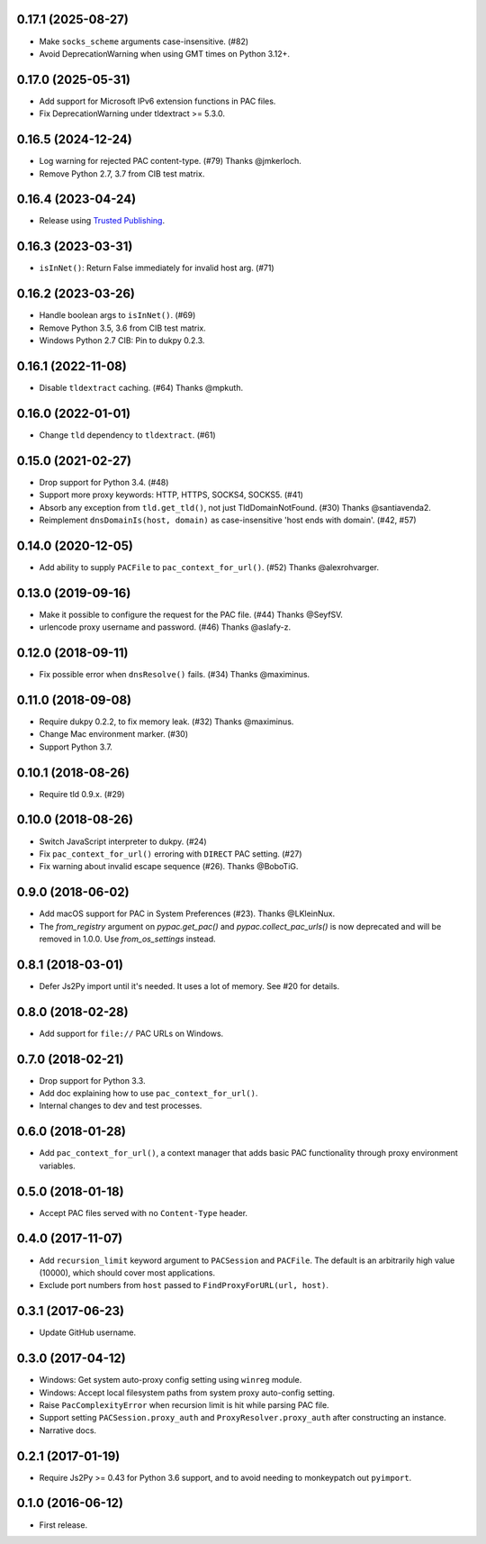 0.17.1 (2025-08-27)
-------------------

- Make ``socks_scheme`` arguments case-insensitive. (#82)
- Avoid DeprecationWarning when using GMT times on Python 3.12+.

0.17.0 (2025-05-31)
-------------------

- Add support for Microsoft IPv6 extension functions in PAC files.
- Fix DeprecationWarning under tldextract >= 5.3.0.

0.16.5 (2024-12-24)
-------------------

- Log warning for rejected PAC content-type. (#79) Thanks @jmkerloch.
- Remove Python 2.7, 3.7 from CIB test matrix.

0.16.4 (2023-04-24)
-------------------

- Release using `Trusted Publishing <https://blog.pypi.org/posts/2023-04-20-introducing-trusted-publishers/>`_.

0.16.3 (2023-03-31)
-------------------

- ``isInNet()``: Return False immediately for invalid host arg. (#71)

0.16.2 (2023-03-26)
-------------------

- Handle boolean args to ``isInNet()``. (#69)
- Remove Python 3.5, 3.6 from CIB test matrix.
- Windows Python 2.7 CIB: Pin to dukpy 0.2.3.


0.16.1 (2022-11-08)
-------------------

- Disable ``tldextract`` caching. (#64) Thanks @mpkuth.


0.16.0 (2022-01-01)
-------------------

- Change ``tld`` dependency to ``tldextract``. (#61)


0.15.0 (2021-02-27)
-------------------

- Drop support for Python 3.4. (#48)
- Support more proxy keywords: HTTP, HTTPS, SOCKS4, SOCKS5. (#41)
- Absorb any exception from ``tld.get_tld()``, not just TldDomainNotFound. (#30) Thanks @santiavenda2.
- Reimplement ``dnsDomainIs(host, domain)`` as case-insensitive 'host ends with domain'. (#42, #57)


0.14.0 (2020-12-05)
-------------------

- Add ability to supply ``PACFile`` to ``pac_context_for_url()``. (#52) Thanks @alexrohvarger.


0.13.0 (2019-09-16)
-------------------

- Make it possible to configure the request for the PAC file. (#44) Thanks @SeyfSV.
- urlencode proxy username and password. (#46) Thanks @aslafy-z.


0.12.0 (2018-09-11)
-------------------

- Fix possible error when ``dnsResolve()`` fails. (#34) Thanks @maximinus.


0.11.0 (2018-09-08)
-------------------

- Require dukpy 0.2.2, to fix memory leak. (#32) Thanks @maximinus.
- Change Mac environment marker. (#30)
- Support Python 3.7.


0.10.1 (2018-08-26)
-------------------

- Require tld 0.9.x. (#29)


0.10.0 (2018-08-26)
-------------------

- Switch JavaScript interpreter to dukpy. (#24)
- Fix ``pac_context_for_url()`` erroring with ``DIRECT`` PAC setting. (#27)
- Fix warning about invalid escape sequence (#26). Thanks @BoboTiG.


0.9.0 (2018-06-02)
------------------

- Add macOS support for PAC in System Preferences (#23). Thanks @LKleinNux.
- The `from_registry` argument on `pypac.get_pac()` and `pypac.collect_pac_urls()`
  is now deprecated and will be removed in 1.0.0. Use `from_os_settings` instead.


0.8.1 (2018-03-01)
------------------

- Defer Js2Py import until it's needed. It uses a lot of memory.
  See #20 for details.


0.8.0 (2018-02-28)
------------------

- Add support for ``file://`` PAC URLs on Windows.


0.7.0 (2018-02-21)
------------------

- Drop support for Python 3.3.
- Add doc explaining how to use ``pac_context_for_url()``.
- Internal changes to dev and test processes.


0.6.0 (2018-01-28)
------------------

- Add ``pac_context_for_url()``, a context manager that adds basic PAC functionality
  through proxy environment variables.


0.5.0 (2018-01-18)
------------------

- Accept PAC files served with no ``Content-Type`` header.


0.4.0 (2017-11-07)
------------------

- Add ``recursion_limit`` keyword argument to ``PACSession`` and ``PACFile``.
  The default is an arbitrarily high value (10000), which should cover most applications.
- Exclude port numbers from ``host`` passed to ``FindProxyForURL(url, host)``.


0.3.1 (2017-06-23)
------------------

- Update GitHub username.


0.3.0 (2017-04-12)
------------------
- Windows: Get system auto-proxy config setting using ``winreg`` module.
- Windows: Accept local filesystem paths from system proxy auto-config setting.
- Raise ``PacComplexityError`` when recursion limit is hit while parsing PAC file.
- Support setting ``PACSession.proxy_auth`` and ``ProxyResolver.proxy_auth`` after constructing an instance.
- Narrative docs.


0.2.1 (2017-01-19)
------------------

- Require Js2Py >= 0.43 for Python 3.6 support, and to avoid needing to monkeypatch out ``pyimport``.


0.1.0 (2016-06-12)
------------------

- First release.
